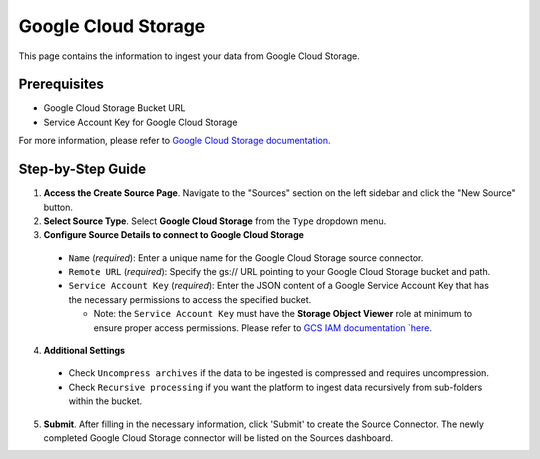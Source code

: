 Google Cloud Storage
====================

This page contains the information to ingest your data from Google Cloud Storage.

Prerequisites
--------------

- Google Cloud Storage Bucket URL
- Service Account Key for Google Cloud Storage

For more information, please refer to `Google Cloud Storage documentation <https://cloud.google.com/storage/docs>`__.


Step-by-Step Guide
-------------------

.. image:: imgs/Source-Google-Cloud.png
  :alt: Source Connector Google Cloud Storage

1. **Access the Create Source Page**. Navigate to the "Sources" section on the left sidebar and click the "New Source" button.

2. **Select Source Type**. Select **Google Cloud Storage** from the ``Type`` dropdown menu.

3. **Configure Source Details to connect to Google Cloud Storage**

  - ``Name`` (*required*): Enter a unique name for the Google Cloud Storage source connector.
  - ``Remote URL`` (*required*): Specify the gs:// URL pointing to your Google Cloud Storage bucket and path.
  - ``Service Account Key`` (*required*): Enter the JSON content of a Google Service Account Key that has the necessary permissions to access the specified bucket.

    - Note: the ``Service Account Key`` must have the **Storage Object Viewer** role at minimum to ensure proper access permissions. Please refer to `GCS IAM documentation `here <https://cloud.google.com/storage/docs/access-control/iam>`__.

4. **Additional Settings**

  - Check ``Uncompress archives`` if the data to be ingested is compressed and requires uncompression.
  - Check ``Recursive processing`` if you want the platform to ingest data recursively from sub-folders within the bucket.

5. **Submit**. After filling in the necessary information, click 'Submit' to create the Source Connector. The newly completed Google Cloud Storage connector will be listed on the Sources dashboard.
